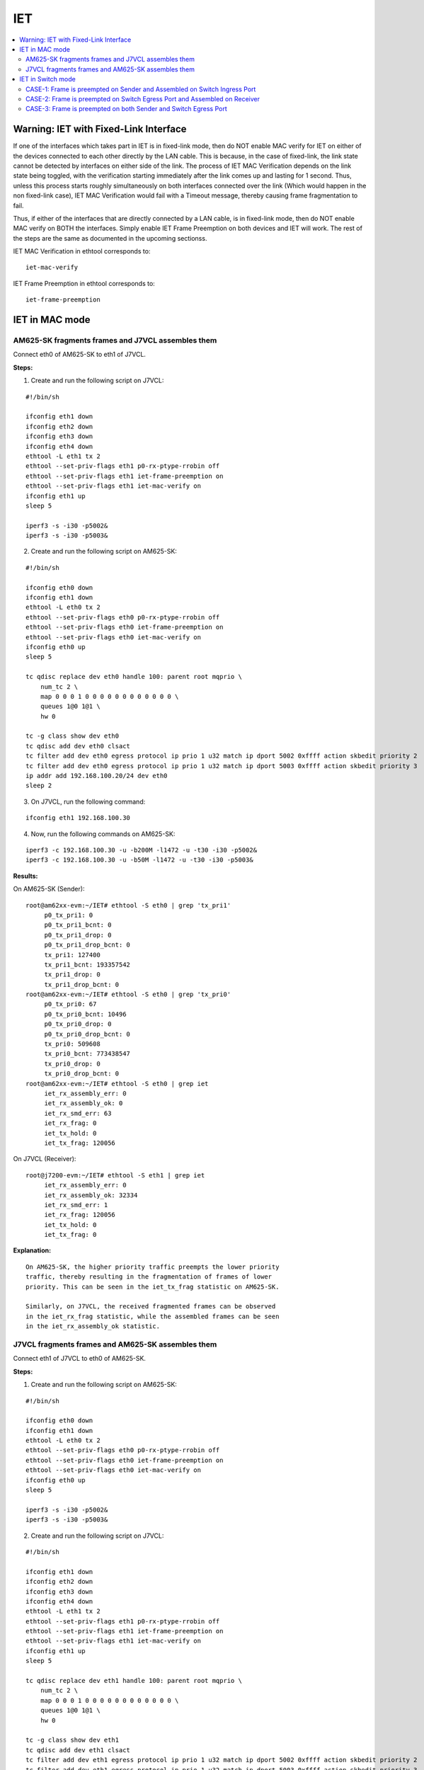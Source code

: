 IET
===

.. contents:: :local:
    :depth: 2

Warning: IET with Fixed-Link Interface
--------------------------------------

If one of the interfaces which takes part in IET is in fixed-link mode,
then do NOT enable MAC verify for IET on either of the devices
connected to each other directly by the LAN cable. This is because, in
the case of fixed-link, the link state cannot be detected by interfaces
on either side of the link. The process of IET MAC Verification depends
on the link state being toggled, with the verification starting
immediately after the link comes up and lasting for 1 second. Thus,
unless this process starts roughly simultaneously on both interfaces
connected over the link (Which would happen in the non fixed-link case),
IET MAC Verification would fail with a Timeout message, thereby causing
frame fragmentation to fail.

Thus, if either of the interfaces that are directly connected by a LAN
cable, is in fixed-link mode, then do NOT enable MAC verify on BOTH the
interfaces. Simply enable IET Frame Preemption on both devices and IET
will work. The rest of the steps are the same as documented in the
upcoming sectionss.

IET MAC Verification in ethtool corresponds to:

::

    iet-mac-verify

IET Frame Preemption in ethtool corresponds to:

::

    iet-frame-preemption

IET in MAC mode
---------------

AM625-SK fragments frames and J7VCL assembles them
^^^^^^^^^^^^^^^^^^^^^^^^^^^^^^^^^^^^^^^^^^^^^^^^^^^

Connect eth0 of AM625-SK to eth1 of J7VCL.

**Steps:**

1. Create and run the following script on J7VCL:

::

    #!/bin/sh

    ifconfig eth1 down
    ifconfig eth2 down
    ifconfig eth3 down
    ifconfig eth4 down
    ethtool -L eth1 tx 2
    ethtool --set-priv-flags eth1 p0-rx-ptype-rrobin off
    ethtool --set-priv-flags eth1 iet-frame-preemption on
    ethtool --set-priv-flags eth1 iet-mac-verify on
    ifconfig eth1 up
    sleep 5

    iperf3 -s -i30 -p5002&
    iperf3 -s -i30 -p5003&

2. Create and run the following script on AM625-SK:

::

    #!/bin/sh

    ifconfig eth0 down
    ifconfig eth1 down
    ethtool -L eth0 tx 2
    ethtool --set-priv-flags eth0 p0-rx-ptype-rrobin off
    ethtool --set-priv-flags eth0 iet-frame-preemption on
    ethtool --set-priv-flags eth0 iet-mac-verify on
    ifconfig eth0 up
    sleep 5

    tc qdisc replace dev eth0 handle 100: parent root mqprio \
        num_tc 2 \
        map 0 0 0 1 0 0 0 0 0 0 0 0 0 0 0 0 \
        queues 1@0 1@1 \
        hw 0

    tc -g class show dev eth0
    tc qdisc add dev eth0 clsact
    tc filter add dev eth0 egress protocol ip prio 1 u32 match ip dport 5002 0xffff action skbedit priority 2
    tc filter add dev eth0 egress protocol ip prio 1 u32 match ip dport 5003 0xffff action skbedit priority 3
    ip addr add 192.168.100.20/24 dev eth0
    sleep 2

3. On J7VCL, run the following command:

::

    ifconfig eth1 192.168.100.30

4. Now, run the following commands on AM625-SK:

::

    iperf3 -c 192.168.100.30 -u -b200M -l1472 -u -t30 -i30 -p5002&
    iperf3 -c 192.168.100.30 -u -b50M -l1472 -u -t30 -i30 -p5003&

**Results:**

On AM625-SK (Sender):

::

    root@am62xx-evm:~/IET# ethtool -S eth0 | grep 'tx_pri1'
         p0_tx_pri1: 0
         p0_tx_pri1_bcnt: 0
         p0_tx_pri1_drop: 0
         p0_tx_pri1_drop_bcnt: 0
         tx_pri1: 127400
         tx_pri1_bcnt: 193357542
         tx_pri1_drop: 0
         tx_pri1_drop_bcnt: 0
    root@am62xx-evm:~/IET# ethtool -S eth0 | grep 'tx_pri0'
         p0_tx_pri0: 67
         p0_tx_pri0_bcnt: 10496
         p0_tx_pri0_drop: 0
         p0_tx_pri0_drop_bcnt: 0
         tx_pri0: 509608
         tx_pri0_bcnt: 773438547
         tx_pri0_drop: 0
         tx_pri0_drop_bcnt: 0
    root@am62xx-evm:~/IET# ethtool -S eth0 | grep iet
         iet_rx_assembly_err: 0
         iet_rx_assembly_ok: 0
         iet_rx_smd_err: 63
         iet_rx_frag: 0
         iet_tx_hold: 0
         iet_tx_frag: 120056

On J7VCL (Receiver):

::

    root@j7200-evm:~/IET# ethtool -S eth1 | grep iet
         iet_rx_assembly_err: 0
         iet_rx_assembly_ok: 32334
         iet_rx_smd_err: 1
         iet_rx_frag: 120056
         iet_tx_hold: 0
         iet_tx_frag: 0

**Explanation:**

::

    On AM625-SK, the higher priority traffic preempts the lower priority
    traffic, thereby resulting in the fragmentation of frames of lower
    priority. This can be seen in the iet_tx_frag statistic on AM625-SK.

    Similarly, on J7VCL, the received fragmented frames can be observed
    in the iet_rx_frag statistic, while the assembled frames can be seen
    in the iet_rx_assembly_ok statistic.

J7VCL fragments frames and AM625-SK assembles them
^^^^^^^^^^^^^^^^^^^^^^^^^^^^^^^^^^^^^^^^^^^^^^^^^^

Connect eth1 of J7VCL to eth0 of AM625-SK.

**Steps:**

1. Create and run the following script on AM625-SK:

::

    #!/bin/sh

    ifconfig eth0 down
    ifconfig eth1 down
    ethtool -L eth0 tx 2
    ethtool --set-priv-flags eth0 p0-rx-ptype-rrobin off
    ethtool --set-priv-flags eth0 iet-frame-preemption on
    ethtool --set-priv-flags eth0 iet-mac-verify on
    ifconfig eth0 up
    sleep 5

    iperf3 -s -i30 -p5002&
    iperf3 -s -i30 -p5003&

2. Create and run the following script on J7VCL:

::

    #!/bin/sh

    ifconfig eth1 down
    ifconfig eth2 down
    ifconfig eth3 down
    ifconfig eth4 down
    ethtool -L eth1 tx 2
    ethtool --set-priv-flags eth1 p0-rx-ptype-rrobin off
    ethtool --set-priv-flags eth1 iet-frame-preemption on
    ethtool --set-priv-flags eth1 iet-mac-verify on
    ifconfig eth1 up
    sleep 5

    tc qdisc replace dev eth1 handle 100: parent root mqprio \
        num_tc 2 \
        map 0 0 0 1 0 0 0 0 0 0 0 0 0 0 0 0 \
        queues 1@0 1@1 \
        hw 0

    tc -g class show dev eth1
    tc qdisc add dev eth1 clsact
    tc filter add dev eth1 egress protocol ip prio 1 u32 match ip dport 5002 0xffff action skbedit priority 2
    tc filter add dev eth1 egress protocol ip prio 1 u32 match ip dport 5003 0xffff action skbedit priority 3
    ip addr add 192.168.100.20/24 dev eth1
    sleep 2

3. Run the following command on AM625-SK:

::

    ifconfig eth0 192.168.100.30

4. Next, run the following commands on J7VCL:

::

    iperf3 -c 192.168.100.30 -u -b200M -l1472 -u -t30 -i30 -p5002&
    iperf3 -c 192.168.100.30 -u -b50M -l1472 -u -t30 -i30 -p5003&

**Results:**

On J7VCL (Sender):

::

    root@j7200-evm:~/IET# ethtool -S eth1 | grep 'tx_pri1'
         p0_tx_pri1: 0
         p0_tx_pri1_bcnt: 0
         p0_tx_pri1_drop: 0
         p0_tx_pri1_drop_bcnt: 0
         tx_pri1: 254787
         tx_pri1_bcnt: 386711048
         tx_pri1_drop: 0
         tx_pri1_drop_bcnt: 0
    root@j7200-evm:~/IET# ethtool -S eth1 | grep 'tx_pri0'
         p0_tx_pri0: 110
         p0_tx_pri0_bcnt: 16002
         p0_tx_pri0_drop: 0
         p0_tx_pri0_drop_bcnt: 0
         tx_pri0: 1019126
         tx_pri0_bcnt: 1546856078
         tx_pri0_drop: 0
         tx_pri0_drop_bcnt: 0
    root@j7200-evm:~/IET# ethtool -S eth1 | grep iet
         iet_rx_assembly_err: 0
         iet_rx_assembly_ok: 0
         iet_rx_smd_err: 36
         iet_rx_frag: 0
         iet_tx_hold: 0
         iet_tx_frag: 42

On AM625-SK (Receiver):

::

    root@am62xx-evm:~/IET# ethtool -S eth0 | grep iet
         iet_rx_assembly_err: 0
         iet_rx_assembly_ok: 29
         iet_rx_smd_err: 1
         iet_rx_frag: 42
         iet_tx_hold: 0
         iet_tx_frag: 0

**Explanation:**

::

    On J7VCL, the higher priority traffic preempts the lower priority
    traffic, thereby resulting in the fragmentation of frames of lower
    priority. This can be seen in the iet_tx_frag statistic on J7VCL.

    Similarly, on AM625-SK, the received fragmented frames can be observed
    in the iet_rx_frag statistic, while the assembled frames can be seen
    in the iet_rx_assembly_ok statistic.

IET in Switch mode
------------------

3 Devices are connected: Sender, Switch and Receiver.

3 Cases:

1. Frame is preempted on Sender and Assembled on Switch Ingress Port.
2. Frame is preempted on Switch Egress Port and Assembled on Receiver.
3. Frame is preempted on Sender and Assembled on Switch Ingress Port, and also, frame is preempted on Switch Egress Port and Assembled on Receiver.

Devices Used:

1. AM625-SK (As Switch/Sender)
2. J7VCL (As Switch/Sender)
3. AM64-SK (As Receiver)

CASE-1: Frame is preempted on Sender and Assembled on Switch Ingress Port
^^^^^^^^^^^^^^^^^^^^^^^^^^^^^^^^^^^^^^^^^^^^^^^^^^^^^^^^^^^^^^^^^^^^^^^^^

Preemption on AM625-SK (Sender) and Assembly on J7VCL (Switch) Ingress Port and sent to AM64-SK (Receiver)
""""""""""""""""""""""""""""""""""""""""""""""""""""""""""""""""""""""""""""""""""""""""""""""""""""""""""

Connect eth0 of AM625-SK to eth1 of J7VCL and eth0 of AM64-SK to eth2 of J7VCL.

**Steps:**

1. On J7VCL, create and run the following script:

::

    #!/bin/sh

    ifconfig eth1 down
    ifconfig eth2 down
    ifconfig eth3 down
    ifconfig eth4 down
    ethtool -L eth1 tx 2
    ethtool --set-priv-flags eth1 p0-rx-ptype-rrobin off
    ethtool --set-priv-flags eth1 iet-frame-preemption on
    ethtool --set-priv-flags eth1 iet-mac-verify on
    ifconfig eth1 up
    ifconfig eth2 up
    sleep 5

    devlink dev param set platform/c000000.ethernet name switch_mode value true cmode runtime
    ip link add name br0 type bridge
    ip link set dev br0 type bridge ageing_time 1000
    ip link set dev eth1 up
    ip link set dev eth2 up
    ip link set dev eth1 master br0
    ip link set dev eth2 master br0
    ip link set dev br0 up
    ip link set dev br0 type bridge vlan_filtering 1
    bridge vlan add dev br0 vid 1 pvid untagged self

2. On AM625-SK, create and run the following script:

::

    #!/bin/sh

    ifconfig eth0 down
    ifconfig eth1 down
    ethtool -L eth0 tx 2
    ethtool --set-priv-flags eth0 p0-rx-ptype-rrobin off
    ethtool --set-priv-flags eth0 iet-frame-preemption on
    ethtool --set-priv-flags eth0 iet-mac-verify on
    ifconfig eth0 up
    sleep 5

    tc qdisc replace dev eth0 handle 100: parent root mqprio \
        num_tc 2 \
        map 0 0 0 1 0 0 0 0 0 0 0 0 0 0 0 0 \
        queues 1@0 1@1 \
        hw 0

    tc -g class show dev eth0
    tc qdisc add dev eth0 clsact
    tc filter add dev eth0 egress protocol ip prio 1 u32 match ip dport 5002 0xffff action skbedit priority 2
    tc filter add dev eth0 egress protocol ip prio 1 u32 match ip dport 5003 0xffff action skbedit priority 3
    ifconfig eth0 192.168.100.20 netmask 255.255.255.0
    sleep 2

3. On AM64-SK, run the following commands:

::

    ifconfig eth0 192.168.100.30
    iperf3 -s -i30 -p5002& \
    iperf3 -s -i30 -p5003&

4. Then, on AM625-SK, run the following commands:

::

    iperf3 -c 192.168.100.30 -u -b200M -l1472 -u -t30 -i30 -p5002& \
    iperf3 -c 192.168.100.30 -u -b50M -l1472 -u -t30 -i30 -p5003&

**Results:**

On AM625-SK (Sender):

::

    root@am62xx-evm:~/IET# ethtool -S eth0 | grep 'tx_pri1'
         p0_tx_pri1: 0
         p0_tx_pri1_bcnt: 0
         p0_tx_pri1_drop: 0
         p0_tx_pri1_drop_bcnt: 0
         tx_pri1: 127395
         tx_pri1_bcnt: 193357336
         tx_pri1_drop: 0
         tx_pri1_drop_bcnt: 0
    root@am62xx-evm:~/IET# ethtool -S eth0 | grep 'tx_pri0'
         p0_tx_pri0: 165
         p0_tx_pri0_bcnt: 34444
         p0_tx_pri0_drop: 0
         p0_tx_pri0_drop_bcnt: 0
         tx_pri0: 509721
         tx_pri0_bcnt: 773459795
         tx_pri0_drop: 0
         tx_pri0_drop_bcnt: 0
    root@am62xx-evm:~/IET# ethtool -S eth0 | grep iet
         iet_rx_assembly_err: 0
         iet_rx_assembly_ok: 0
         iet_rx_smd_err: 128
         iet_rx_frag: 0
         iet_tx_hold: 0
         iet_tx_frag: 114

On J7VCL (Switch):

::

    root@j7200-evm:~/IET# ethtool -S eth1 | grep iet
         iet_rx_assembly_err: 0
         iet_rx_assembly_ok: 108
         iet_rx_smd_err: 1
         iet_rx_frag: 114
         iet_tx_hold: 0
         iet_tx_frag: 0

Preemption on J7VCL (Sender) and Assembly on AM625-SK (Switch) Ingress Port and sent to AM64-SK (Receiver)
""""""""""""""""""""""""""""""""""""""""""""""""""""""""""""""""""""""""""""""""""""""""""""""""""""""""""

Connect eth1 of J7VCL to eth0 of AM625-SK and eth0 of AM64-SK to eth1 of AM625-SK.

**Steps:**

1. On AM625-SK, create and run the following script:

::

    #!/bin/sh

    ifconfig eth0 down
    ifconfig eth1 down
    ethtool -L eth0 tx 2
    ethtool --set-priv-flags eth0 p0-rx-ptype-rrobin off
    ethtool --set-priv-flags eth0 iet-frame-preemption on
    ethtool --set-priv-flags eth0 iet-mac-verify on
    ifconfig eth0 up
    ifconfig eth1 up
    sleep 5

    devlink dev param set platform/8000000.ethernet name switch_mode value true cmode runtime
    ip link add name br0 type bridge
    ip link set dev br0 type bridge ageing_time 1000
    ip link set dev eth0 up
    ip link set dev eth1 up
    ip link set dev eth0 master br0
    ip link set dev eth1 master br0
    ip link set dev br0 up
    ip link set dev br0 type bridge vlan_filtering 1
    bridge vlan add dev br0 vid 1 pvid untagged self

2. On J7VCL, create and run the following script:

::

    #!/bin/sh

    ifconfig eth1 down
    ifconfig eth2 down
    ifconfig eth3 down
    ifconfig eth4 down
    ethtool -L eth1 tx 2
    ethtool --set-priv-flags eth1 p0-rx-ptype-rrobin off
    ethtool --set-priv-flags eth1 iet-frame-preemption on
    ethtool --set-priv-flags eth1 iet-mac-verify on
    ifconfig eth1 up
    sleep 5

    tc qdisc replace dev eth1 handle 100: parent root mqprio \
        num_tc 2 \
        map 0 0 0 1 0 0 0 0 0 0 0 0 0 0 0 0 \
        queues 1@0 1@1 \
        hw 0

    tc -g class show dev eth1
    tc qdisc add dev eth1 clsact
    tc filter add dev eth1 egress protocol ip prio 1 u32 match ip dport 5002 0xffff action skbedit priority 2
    tc filter add dev eth1 egress protocol ip prio 1 u32 match ip dport 5003 0xffff action skbedit priority 3
    ifconfig eth1 192.168.100.20 netmask 255.255.255.0
    sleep 2

3. On AM64-SK, run the following commands:

::

    ifconfig eth0 192.168.100.30
    iperf3 -s -i30 -p5002& \
    iperf3 -s -i30 -p5003&

4. Then, on J7VCL, run the following commands:

::

    iperf3 -c 192.168.100.30 -u -b200M -l1472 -u -t30 -i30 -p5002& \
    iperf3 -c 192.168.100.30 -u -b50M -l1472 -u -t30 -i30 -p5003&

**Results:**

On J7VCL (Sender):

::

    root@j7200-evm:~/IET# ethtool -S eth1 | grep 'tx_pri1'
         p0_tx_pri1: 0
         p0_tx_pri1_bcnt: 0
         p0_tx_pri1_drop: 0
         p0_tx_pri1_drop_bcnt: 0
         tx_pri1: 127396
         tx_pri1_bcnt: 193356005
         tx_pri1_drop: 0
         tx_pri1_drop_bcnt: 0
    root@j7200-evm:~/IET# ethtool -S eth1 | grep 'tx_pri0'
         p0_tx_pri0: 76
         p0_tx_pri0_bcnt: 14563
         p0_tx_pri0_drop: 0
         p0_tx_pri0_drop_bcnt: 0
         tx_pri0: 509604
         tx_pri0_bcnt: 773435752
         tx_pri0_drop: 0
         tx_pri0_drop_bcnt: 0
    root@j7200-evm:~/IET# ethtool -S eth1 | grep iet
         iet_rx_assembly_err: 0
         iet_rx_assembly_ok: 0
         iet_rx_smd_err: 10
         iet_rx_frag: 0
         iet_tx_hold: 0
         iet_tx_frag: 77331

On AM625-SK (Switch):

::

    root@am62xx-evm:~/IET# ethtool -S eth0 | grep iet
         iet_rx_assembly_err: 11
         iet_rx_assembly_ok: 20790
         iet_rx_smd_err: 1092
         iet_rx_frag: 77300
         iet_tx_hold: 0
         iet_tx_frag: 0

CASE-2: Frame is preempted on Switch Egress Port and Assembled on Receiver
^^^^^^^^^^^^^^^^^^^^^^^^^^^^^^^^^^^^^^^^^^^^^^^^^^^^^^^^^^^^^^^^^^^^^^^^^^

.. note::

    For the following tests, all interfaces which are a part of the test
    need to be a part of the same VLAN, since the switch needs to receive
    priority of the frames in order to perform preemption.

In addition to the Sender, the Switch's Host Port also transmits traffic
of lower priority to the receiver. This is done to ensure a higher chance
of frame preemption and therefore frame fragmentation on the Switch' Egress
Port.

Highest priority frame sent by AM625-SK with preemption on J7VCL's (Switch) Egress Port and Assembly on AM64-SK
""""""""""""""""""""""""""""""""""""""""""""""""""""""""""""""""""""""""""""""""""""""""""""""""""""""""""""""""

Connect eth0 of AM625-SK to eth1 of J7VCL and eth0 of AM64-SK to eth2 of
J7VCL.

**Steps:**

1. Create and run the following script on J7VCL:

::

    #!/bin/sh

    ifconfig eth1 down
    ifconfig eth2 down
    ifconfig eth3 down
    ifconfig eth4 down
    ethtool -L eth2 tx 2
    ethtool --set-priv-flags eth2 p0-rx-ptype-rrobin off
    ethtool --set-priv-flags eth2 iet-frame-preemption on
    ethtool --set-priv-flags eth2 iet-mac-verify on
    ifconfig eth1 up
    ifconfig eth2 up
    sleep 5

    tc qdisc replace dev eth2 handle 100: parent root mqprio \
        num_tc 2 \
        map 0 0 0 1 0 0 0 0 0 0 0 0 0 0 0 0 \
        queues 1@0 1@1 \
        hw 0

    tc -g class show dev eth2

    devlink dev param set platform/c000000.ethernet name switch_mode value true cmode runtime
    ip link add name br0 type bridge
    ip link set dev br0 type bridge ageing_time 1000
    ip link set dev eth1 up
    ip link set dev eth2 up
    ip link set dev eth1 master br0
    ip link set dev eth2 master br0
    ip link set dev br0 up
    sleep 2

    ip link set dev br0 type bridge vlan_filtering 1
    bridge vlan add dev br0 vid 100 pvid tagged self
    bridge vlan add dev eth1 vid 100 master
    bridge vlan add dev eth2 vid 100 master
    sleep 2

    ip link add link br0 name br0.100 type vlan id 100
    ip link set br0.100 type vlan egress 0:0 1:1 2:2 3:3 4:4 5:5 6:6 7:7
    sleep 2

    tc qdisc add dev br0.100 clsact
    tc filter add dev br0.100 egress protocol ip prio 1 u32 match ip dport 5002 0xffff action skbedit priority 2
    sleep 2

2. Create and run the following script on AM64-SK:

::

    #!/bin/sh

    ifconfig eth0 down
    ifconfig eth1 down
    ethtool -L eth0 tx 2
    ethtool --set-priv-flags eth0 p0-rx-ptype-rrobin off
    ethtool --set-priv-flags eth0 iet-frame-preemption on
    ethtool --set-priv-flags eth0 iet-mac-verify on
    ifconfig eth0 up
    sleep 5

    ip link add link eth0 name eth0.100 type vlan id 100
    sleep 5
    ifconfig eth0.100 192.168.100.30
    iperf3 -s -i30 -p5001&
    iperf3 -s -i30 -p5002&
    iperf3 -s -i30 -p5003&

3. Create and run the following script on AM625-SK:

::

    #!/bin/sh

    ifconfig eth0 down
    ifconfig eth1 down
    ethtool -L eth0 tx 2
    ethtool --set-priv-flags eth0 p0-rx-ptype-rrobin off
    ifconfig eth0 up
    sleep 5
    ip link add link eth0 name eth0.100 type vlan id 100
    ip link set eth0.100 type vlan egress 0:0 1:1 2:2 3:3 4:4 5:5 6:6 7:7
    sleep 5

    tc qdisc add dev eth0.100 clsact
    tc filter add dev eth0.100 egress protocol ip prio 1 u32 match ip dport 5003 0xffff action skbedit priority 3
    ifconfig eth0.100 192.168.100.20 netmask 255.255.255.0
    sleep 2

4. Run the following commands on J7VCL:

::

    ifconfig br0.100 192.168.100.10
    sleep 10
    iperf3 -c 192.168.100.30 -u -b100M -l1472 t30 -i30 -p5001&
    iperf3 -c 192.168.100.30 -u -b100M -l1472 t30 -i30 -p5002&

5. Now, run the following command on AM625-SK:

::

    iperf3 -c 192.168.100.30 -u -b50M -l1472 -t30 -i30 -p5003&

**Results:**

On J7VCL (Switch):

::

    root@j7200-evm:~/IET# ethtool -S eth2 | grep 'tx_pri0'
         p0_tx_pri0: 173
         p0_tx_pri0_bcnt: 31039
         p0_tx_pri0_drop: 0
         p0_tx_pri0_drop_bcnt: 0
         tx_pri0: 85135
         tx_pri0_bcnt: 129274224
         tx_pri0_drop: 0
         tx_pri0_drop_bcnt: 0
    root@j7200-evm:~/IET# ethtool -S eth2 | grep 'tx_pri2'
         p0_tx_pri2: 0
         p0_tx_pri2_bcnt: 0
         p0_tx_pri2_drop: 0
         p0_tx_pri2_drop_bcnt: 0
         tx_pri2: 84932
         tx_pri2_bcnt: 129237975
         tx_pri2_drop: 0
         tx_pri2_drop_bcnt: 0
    root@j7200-evm:~/IET# ethtool -S eth2 | grep 'tx_pri3'
         p0_tx_pri3: 0
         p0_tx_pri3_bcnt: 0
         p0_tx_pri3_drop: 0
         p0_tx_pri3_drop_bcnt: 0
         tx_pri3: 3775
         tx_pri3_bcnt: 5717026
         tx_pri3_drop: 0
         tx_pri3_drop_bcnt: 0
    root@j7200-evm:~/IET# ethtool -S eth2 | grep iet
         iet_rx_assembly_err: 0
         iet_rx_assembly_ok: 0
         iet_rx_smd_err: 2
         iet_rx_frag: 0
         iet_tx_hold: 0
         iet_tx_frag: 107

On AM64-SK (Receiver):

::

    root@am64xx-evm:~# ethtool -S eth0 | grep iet
         iet_rx_assembly_err: 1
         iet_rx_assembly_ok: 94
         iet_rx_smd_err: 72
         iet_rx_frag: 106
         iet_tx_hold: 0
         iet_tx_frag: 0

Highest priority frame sent by J7VCL with preemption on AM625-SK's (Switch) Egress Port and Assembly on AM64-SK
""""""""""""""""""""""""""""""""""""""""""""""""""""""""""""""""""""""""""""""""""""""""""""""""""""""""""""""""

Connect eth1 of J7VCL to eth0 of AM625-SK and eth0 of AM64-SK to eth1 of
AM625-SK.

**Steps:**

1. On AM625-SK, create and run the following script:

::

    #!/bin/sh

    ifconfig eth0 down
    ifconfig eth1 down
    ethtool -L eth1 tx 2
    ethtool --set-priv-flags eth1 p0-rx-ptype-rrobin off
    ethtool --set-priv-flags eth1 iet-frame-preemption on
    ethtool --set-priv-flags eth1 iet-mac-verify on
    ifconfig eth0 up
    ifconfig eth1 up
    sleep 5

    tc qdisc replace dev eth1 handle 100: parent root mqprio \
        num_tc 2 \
        map 0 0 0 1 0 0 0 0 0 0 0 0 0 0 0 0 \
        queues 1@0 1@1 \
        hw 0

    tc -g class show dev eth1

    devlink dev param set platform/8000000.ethernet name switch_mode value true cmode runtime
    ip link add name br0 type bridge
    ip link set dev br0 type bridge ageing_time 1000
    ip link set dev eth0 up
    ip link set dev eth1 up
    ip link set dev eth0 master br0
    ip link set dev eth1 master br0
    ip link set dev br0 up
    sleep 2

    ip link set dev br0 type bridge vlan_filtering 1
    bridge vlan add dev br0 vid 100 pvid tagged self
    bridge vlan add dev eth0 vid 100 master
    bridge vlan add dev eth1 vid 100 master
    sleep 2

    ip link add link br0 name br0.100 type vlan id 100
    ip link set br0.100 type vlan egress 0:0 1:1 2:2 3:3 4:4 5:5 6:6 7:7
    sleep 2

    tc qdisc add dev br0.100 clsact
    tc filter add dev br0.100 egress protocol ip prio 1 u32 match ip dport 5002 0xffff action skbedit priority 2
    sleep 2

2. On AM64-SK, create and run the following script:

::

    #!/bin/sh

    ifconfig eth0 down
    ifconfig eth1 down
    ethtool -L eth0 tx 2
    ethtool --set-priv-flags eth0 p0-rx-ptype-rrobin off
    ethtool --set-priv-flags eth0 iet-frame-preemption on
    ethtool --set-priv-flags eth0 iet-mac-verify on
    ifconfig eth0 up
    sleep 5

    ip link add link eth0 name eth0.100 type vlan id 100
    sleep 5
    ifconfig eth0.100 192.168.100.30
    iperf3 -s -i30 -p5002&
    iperf3 -s -i30 -p5003&

3. On J7VCL, create and run the following script:

::

    #!/bin/sh

    ifconfig eth1 down
    ifconfig eth2 down
    ifconfig eth3 down
    ifconfig eth4 down
    ethtool -L eth1 tx 2
    ethtool --set-priv-flags eth1 p0-rx-ptype-rrobin off
    ethtool --set-priv-flags eth1 iet-frame-preemption on
    ethtool --set-priv-flags eth1 iet-mac-verify on
    ifconfig eth1 up
    sleep 5

    tc qdisc replace dev eth1 handle 100: parent root mqprio \
        num_tc 2 \
        map 0 0 0 1 0 0 0 0 0 0 0 0 0 0 0 0 \
        queues 1@0 1@1 \
        hw 0

    tc -g class show dev eth1

    ip link add link eth1 name eth1.100 type vlan id 100
    ip link set eth1.100 type vlan egress 0:0 1:1 2:2 3:3 4:4 5:5 6:6 7:7
    sleep 5

    tc qdisc add dev eth1.100 clsact
    tc filter add dev eth1.100 egress protocol ip prio 1 u32 match ip dport 5003 0xffff action skbedit priority 3
    ifconfig eth1.100 192.168.100.20 netmask 255.255.255.0
    sleep 2

4. Run the following commands on AM625-SK:

::

    ifconfig br0.100 192.168.100.10
    sleep 10
    iperf3 -c 192.168.100.30 -u -b100M -l1472 t30 -i30 -p5001& \
    iperf3 -c 192.168.100.30 -u -b100M -l1472 t30 -i30 -p5002&

5. Now, on J7VCL, run the following command:

::

    iperf3 -c 192.168.100.30 -u -b50M -l1472 -t30 -i30 -p5003&

**Results:**

On AM625-SK (Switch):

::

    root@am62xx-evm:~/IET# ethtool -S eth1 | grep 'tx_pri0
         p0_tx_pri0: 228
         p0_tx_pri0_bcnt: 44010
         p0_tx_pri0_drop: 0
         p0_tx_pri0_drop_bcnt: 0
         tx_pri0: 792
         tx_pri0_bcnt: 938162
         tx_pri0_drop: 0
         tx_pri0_drop_bcnt: 0
    root@am62xx-evm:~/IET# ethtool -S eth1 | grep 'tx_pri2'
         p0_tx_pri2: 0
         p0_tx_pri2_bcnt: 0
         p0_tx_pri2_drop: 0
         p0_tx_pri2_drop_bcnt: 0
         tx_pri2: 706
         tx_pri2_bcnt: 1047447
         tx_pri2_drop: 0
         tx_pri2_drop_bcnt: 0
    root@am62xx-evm:~/IET# ethtool -S eth1 | grep 'tx_pri3'
         p0_tx_pri3: 0
         p0_tx_pri3_bcnt: 0
         p0_tx_pri3_drop: 0
         p0_tx_pri3_drop_bcnt: 0
         tx_pri3: 127393
         tx_pri3_bcnt: 193865046
         tx_pri3_drop: 0
         tx_pri3_drop_bcnt: 0
    root@am62xx-evm:~/IET# ethtool -S eth1 | grep iet
         iet_rx_assembly_err: 0
         iet_rx_assembly_ok: 0
         iet_rx_smd_err: 0
         iet_rx_frag: 0
         iet_tx_hold: 0
         iet_tx_frag: 54

On AM64-SK (Receiver):

::

    root@am64xx-evm:~# ethtool -S eth0 | grep iet
         iet_rx_assembly_err: 0
         iet_rx_assembly_ok: 23
         iet_rx_smd_err: 120
         iet_rx_frag: 54
         iet_tx_hold: 0
         iet_tx_frag: 0

CASE-3: Frame is preempted on both Sender and Switch Egress Port
^^^^^^^^^^^^^^^^^^^^^^^^^^^^^^^^^^^^^^^^^^^^^^^^^^^^^^^^^^^^^^^^

.. note::

    For the following tests, all interfaces which are a part of the test
    need to be a part of the same VLAN, since the switch needs to receive
    priority of the frames in order to perform preemption.

In addition to the Sender, the Switch's Host Port also transmits traffic
of lower priority to the receiver. This is done to ensure a higher chance
of frame preemption and therefore frame fragmentation on the Switch' Egress
Port.

CASE-3 is the same as CASE-1 and CASE-2 combined.

Frame sent by AM625-SK with preemption on AM625-SK Egress Port and Assembled on J7VCL's (Switch) Ingress Port followed by preemption on J7VCL's (Switch) Egress Port and Assembled on AM64-SK
"""""""""""""""""""""""""""""""""""""""""""""""""""""""""""""""""""""""""""""""""""""""""""""""""""""""""""""""""""""""""""""""""""""""""""""""""""""""""""""""""""""""""""""""""""""""""""""

Connect eth0 of AM625-SK to eth1 of J7VCL and eth0 of AM64-SK to eth2 of
J7VCL.

**Steps:**

1. Create and run the following script on J7VCL:

::

    #!/bin/sh

    ifconfig eth1 down
    ifconfig eth2 down
    ifconfig eth3 down
    ifconfig eth4 down
    ethtool -L eth1 tx 2
    ethtool --set-priv-flags eth1 p0-rx-ptype-rrobin off
    ethtool --set-priv-flags eth1 iet-frame-preemption on
    ethtool --set-priv-flags eth1 iet-mac-verify on
    ethtool -L eth2 tx 2
    ethtool --set-priv-flags eth2 p0-rx-ptype-rrobin off
    ethtool --set-priv-flags eth2 iet-frame-preemption on
    ethtool --set-priv-flags eth2 iet-mac-verify on
    ifconfig eth1 up
    ifconfig eth2 up
    sleep 5

    tc qdisc replace dev eth2 handle 100: parent root mqprio \
        num_tc 2 \
        map 0 0 0 1 0 0 0 0 0 0 0 0 0 0 0 0 \
        queues 1@0 1@1 \
        hw 0

    tc -g class show dev eth2

    devlink dev param set platform/c000000.ethernet name switch_mode value true cmode runtime
    ip link add name br0 type bridge
    ip link set dev br0 type bridge ageing_time 1000
    ip link set dev eth1 up
    ip link set dev eth2 up
    ip link set dev eth1 master br0
    ip link set dev eth2 master br0
    ip link set dev br0 up
    sleep 2

    ip link set dev br0 type bridge vlan_filtering 1
    bridge vlan add dev br0 vid 100 pvid tagged self
    bridge vlan add dev eth1 vid 100 master
    bridge vlan add dev eth2 vid 100 master
    sleep 2

    ip link add link br0 name br0.100 type vlan id 100
    ip link set br0.100 type vlan egress 0:0 1:1 2:2 3:3 4:4 5:5 6:6 7:7
    sleep 2

    tc qdisc add dev br0.100 clsact
    tc filter add dev br0.100 egress protocol ip prio 1 u32 match ip dport 5002 0xffff action skbedit priority 2
    sleep 2

2. Create and run the following script on AM64-SK:

::

    #!/bin/sh

    ifconfig eth0 down
    ifconfig eth1 down
    ethtool -L eth0 tx 2
    ethtool --set-priv-flags eth0 p0-rx-ptype-rrobin off
    ethtool --set-priv-flags eth0 iet-frame-preemption on
    ethtool --set-priv-flags eth0 iet-mac-verify on
    ifconfig eth0 up
    sleep 5

    ip link add link eth0 name eth0.100 type vlan id 100
    sleep 5
    ifconfig eth0.100 192.168.100.30
    iperf3 -s -i30 -p5001&
    iperf3 -s -i30 -p5002&
    iperf3 -s -i30 -p5003&
    iperf3 -s -i30 -p5004&
    iperf3 -s -i30 -p5005&

3. Create and run the following script on AM625-SK:

::

    #!/bin/sh

    ifconfig eth0 down
    ifconfig eth1 down
    ethtool -L eth0 tx 2
    ethtool --set-priv-flags eth0 p0-rx-ptype-rrobin off
    ethtool --set-priv-flags eth0 iet-frame-preemption on
    ethtool --set-priv-flags eth0 iet-mac-verify on
    ifconfig eth0 up
    sleep 5
    ip link add link eth0 name eth0.100 type vlan id 100
    ip link set eth0.100 type vlan egress 0:0 1:1 2:2 3:3 4:4 5:5 6:6 7:7
    sleep 5

    tc qdisc add dev eth0.100 clsact
    tc filter add dev eth0.100 egress protocol ip prio 1 u32 match ip dport 5003 0xffff action skbedit priority 2
    tc filter add dev eth0.100 egress protocol ip prio 1 u32 match ip dport 5004 0xffff action skbedit priority 3
    ifconfig eth0.100 192.168.100.20 netmask 255.255.255.0
    sleep 2

4. Run the following commands on J7VCL:

::

    ifconfig br0.100 192.168.100.10
    sleep 10
    iperf3 -c 192.168.100.30 -u -b100M -l1472 t30 -i30 -p5001& \
    iperf3 -c 192.168.100.30 -u -b100M -l1472 t30 -i30 -p5002&

5. Now, run the following commands on AM625-SK:

::

   iperf3 -c 192.168.100.30 -u -b100M -l1472 -t30 -i30 -p5003& \
   iperf3 -c 192.168.100.30 -u -b50M -l1472 -t30 -i30 -p5004& \
   iperf3 -c 192.168.100.30 -u -b100M -l1472 -t30 -i30 -p5005&

**Results:**

On AM625-SK (Sender):

::

    root@am62xx-evm:~/IET# ethtool -S eth0 | grep iet
         iet_rx_assembly_err: 0
         iet_rx_assembly_ok: 0
         iet_rx_smd_err: 63
         iet_rx_frag: 0
         iet_tx_hold: 0
         iet_tx_frag: 4

On J7VCL (Switch):

::

    root@j7200-evm:~/IET# ethtool -S eth1 | grep iet
         iet_rx_assembly_err: 0
         iet_rx_assembly_ok: 4
         iet_rx_smd_err: 1
         iet_rx_frag: 4
         iet_tx_hold: 0
         iet_tx_frag: 0
    root@j7200-evm:~/IET# ethtool -S eth2 | grep iet
         iet_rx_assembly_err: 0
         iet_rx_assembly_ok: 0
         iet_rx_smd_err: 1
         iet_rx_frag: 0
         iet_tx_hold: 0
         iet_tx_frag: 127

On AM64-SK (Receiver):

::

    root@am64xx-evm:~# ethtool -S eth0 | grep iet
         iet_rx_assembly_err: 0
         iet_rx_assembly_ok: 68
         iet_rx_smd_err: 34
         iet_rx_frag: 127
         iet_tx_hold: 0
         iet_tx_frag: 0

Frame sent by J7VCL with preemption on J7VCL Egress Port and Assembled on AM625-SK's (Switch) Ingress Port followed by preemption on AM625-SK's (Switch) Egress Port and Assembled on AM64-SK
""""""""""""""""""""""""""""""""""""""""""""""""""""""""""""""""""""""""""""""""""""""""""""""""""""""""""""""""""""""""""""""""""""""""""""""""""""""""""""""""""""""""""""""""""""""""""""""

Connect eth1 of J7VCL to eth0 of AM625-SK and eth0 of AM64-SK to eth1 of
AM625-SK.

**Steps:**

1. Create and run the following script on AM625-SK:

::

    #!/bin/sh

    ifconfig eth0 down
    ifconfig eth1 down
    ethtool -L eth0 tx 2
    ethtool --set-priv-flags eth0 p0-rx-ptype-rrobin off
    ethtool --set-priv-flags eth0 iet-frame-preemption on
    ethtool --set-priv-flags eth0 iet-mac-verify on
    ethtool -L eth1 tx 2
    ethtool --set-priv-flags eth1 p0-rx-ptype-rrobin off
    ethtool --set-priv-flags eth1 iet-frame-preemption on
    ethtool --set-priv-flags eth1 iet-mac-verify on
    ifconfig eth0 up
    ifconfig eth1 up
    sleep 5

    tc qdisc replace dev eth1 handle 100: parent root mqprio \
        num_tc 2 \
        map 0 0 0 1 0 0 0 0 0 0 0 0 0 0 0 0 \
        queues 1@0 1@1 \
        hw 0

    tc -g class show dev eth1

    devlink dev param set platform/8000000.ethernet name switch_mode value true cmode runtime
    ip link add name br0 type bridge
    ip link set dev br0 type bridge ageing_time 1000
    ip link set dev eth0 up
    ip link set dev eth1 up
    ip link set dev eth0 master br0
    ip link set dev eth1 master br0
    ip link set dev br0 up
    sleep 2

    ip link set dev br0 type bridge vlan_filtering 1
    bridge vlan add dev br0 vid 100 pvid tagged self
    bridge vlan add dev eth0 vid 100 master
    bridge vlan add dev eth1 vid 100 master
    sleep 2

    ip link add link br0 name br0.100 type vlan id 100
    ip link set br0.100 type vlan egress 0:0 1:1 2:2 3:3 4:4 5:5 6:6 7:7
    sleep 2

    tc qdisc add dev br0.100 clsact
    tc filter add dev br0.100 egress protocol ip prio 1 u32 match ip dport 5002 0xffff action skbedit priority 2
    sleep 2

2. Create and run the following script on AM64-SK:

::

    #!/bin/sh

    ifconfig eth0 down
    ifconfig eth1 down
    ethtool -L eth0 tx 2
    ethtool --set-priv-flags eth0 p0-rx-ptype-rrobin off
    ethtool --set-priv-flags eth0 iet-frame-preemption on
    ethtool --set-priv-flags eth0 iet-mac-verify on
    ifconfig eth0 up
    sleep 5

    ip link add link eth0 name eth0.100 type vlan id 100
    sleep 5
    ifconfig eth0.100 192.168.100.30
    iperf3 -s -i30 -p5001&
    iperf3 -s -i30 -p5002&
    iperf3 -s -i30 -p5003&
    iperf3 -s -i30 -p5004&
    iperf3 -s -i30 -p5005&

3. Create and run the following script on J7VCL:

::

    #!/bin/sh

    ifconfig eth1 down
    ifconfig eth2 down
    ifconfig eth3 down
    ifconfig eth4 down
    ethtool -L eth1 tx 2
    ethtool --set-priv-flags eth1 p0-rx-ptype-rrobin off
    ethtool --set-priv-flags eth1 iet-frame-preemption on
    ethtool --set-priv-flags eth1 iet-mac-verify on
    ifconfig eth1 up
    sleep 5
    ip link add link eth1 name eth1.100 type vlan id 100
    ip link set eth1.100 type vlan egress 0:0 1:1 2:2 3:3 4:4 5:5 6:6 7:7
    sleep 5

    tc qdisc add dev eth1.100 clsact
    tc filter add dev eth1.100 egress protocol ip prio 1 u32 match ip dport 5003 0xffff action skbedit priority 2
    tc filter add dev eth1.100 egress protocol ip prio 1 u32 match ip dport 5004 0xffff action skbedit priority 3
    ifconfig eth1.100 192.168.100.20 netmask 255.255.255.0
    sleep 2

4. Run the following commands on AM625-SK:

::

    ifconfig br0.100 192.168.100.10
    sleep 10
    iperf3 -c 192.168.100.30 -u -b100M -l1472 t30 -i30 -p5001& \
    iperf3 -c 192.168.100.30 -u -b100M -l1472 t30 -i30 -p5002&

5. Now, run the following commands on J7VCL:

::

    iperf3 -c 192.168.100.30 -u -b100M -l1472 -t30 -i30 -p5003& \
    iperf3 -c 192.168.100.30 -u -b50M -l1472 -t30 -i30 -p5004& \
    iperf3 -c 192.168.100.30 -u -b100M -l1472 -t30 -i30 -p5005&

**Results:**

On J7VCL (Sender):

::

    root@j7200-evm:~/IET# ethtool -S eth1 | grep iet
         iet_rx_assembly_err: 0
         iet_rx_assembly_ok: 0
         iet_rx_smd_err: 55
         iet_rx_frag: 0
         iet_tx_hold: 0
         iet_tx_frag: 220

On AM625-SK (Switch):

::

    root@am62xx-evm:~/IET# ethtool -S eth0 | grep iet
         iet_rx_assembly_err: 0
         iet_rx_assembly_ok: 106
         iet_rx_smd_err: 4
         iet_rx_frag: 220
         iet_tx_hold: 0
         iet_tx_frag: 0
    root@am62xx-evm:~/IET# ethtool -S eth1 | grep iet
         iet_rx_assembly_err: 0
         iet_rx_assembly_ok: 0
         iet_rx_smd_err: 0
         iet_rx_frag: 0
         iet_tx_hold: 0
         iet_tx_frag: 212

On AM64-SK (Receiver):

::

    root@am64xx-evm:~# ethtool -S eth0 | grep iet
         iet_rx_assembly_err: 0
         iet_rx_assembly_ok: 148
         iet_rx_smd_err: 109
         iet_rx_frag: 212
         iet_tx_hold: 0
         iet_tx_frag: 0
